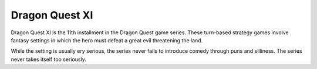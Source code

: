 Dragon Quest XI
===============

Dragon Quest XI is the 11th installment in the Dragon Quest game series.
These turn-based strategy games involve fantasy settings in which the hero must
defeat a great evil threatening the land.

While the setting is usually ery serious, the series never fails to introduce
comedy through puns and silliness. The series never takes itself too seriously.